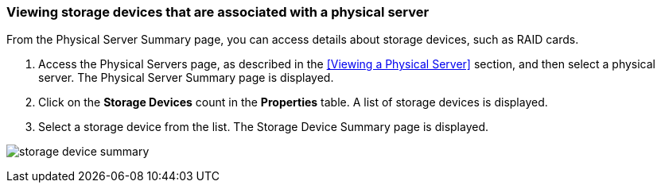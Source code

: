 === Viewing storage devices that are associated with a physical server

From the Physical Server Summary page, you can access details about storage devices, such as RAID cards.

. Access the Physical Servers page, as described in the <<Viewing a Physical Server>> section, and then select a physical server. The Physical Server Summary page is displayed.
. Click on the *Storage Devices* count in the *Properties* table. A list of storage devices is displayed.
. Select a storage device from the list. The Storage Device Summary page is displayed.

image:usage/physical_server/images/storage_device_summary.png[]